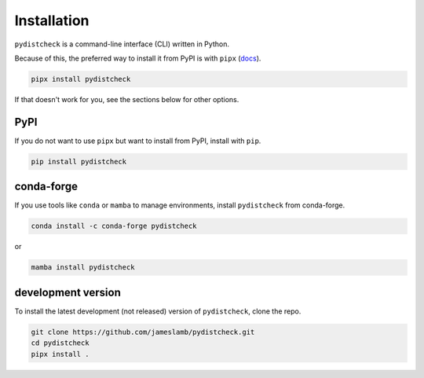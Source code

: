 Installation
============

``pydistcheck`` is a command-line interface (CLI) written in Python.

Because of this, the preferred way to install it from PyPI is with ``pipx`` (`docs <https://pypa.github.io/pipx/>`_).

.. code-block:: shell

    pipx install pydistcheck

If that doesn't work for you, see the sections below for other options.

PyPI
****

If you do not want to use ``pipx`` but want to install from PyPI, install with ``pip``.

.. code-block:: shell

    pip install pydistcheck

conda-forge
***********

If you use tools like ``conda`` or ``mamba`` to manage environments, install ``pydistcheck`` from conda-forge.

.. code-block:: shell

    conda install -c conda-forge pydistcheck

or

.. code-block:: shell

    mamba install pydistcheck

development version
*******************

To install the latest development (not released) version of ``pydistcheck``, clone the repo.

.. code-block:: shell

    git clone https://github.com/jameslamb/pydistcheck.git
    cd pydistcheck
    pipx install .
